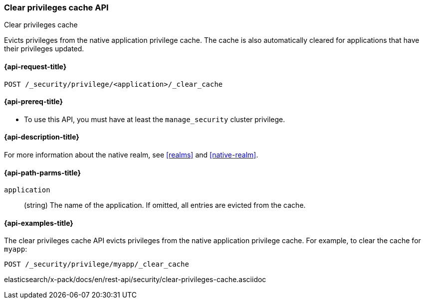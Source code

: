 [role="xpack"]
[[security-api-clear-privilege-cache]]
=== Clear privileges cache API
++++
<titleabbrev>Clear privileges cache</titleabbrev>
++++

Evicts privileges from the native application privilege cache.
The cache is also automatically cleared for applications that have their privileges updated.

[[security-api-clear-privilege-cache-request]]
==== {api-request-title}

`POST /_security/privilege/<application>/_clear_cache`

[[security-api-clear-privilege-cache-prereqs]]
==== {api-prereq-title}

* To use this API, you must have at least the `manage_security` cluster
privilege.

[[security-api-clear-privilege-cache-desc]]
==== {api-description-title}

For more information about the native realm, see
<<realms>> and <<native-realm>>.

[[security-api-clear-privilege-cache-path-params]]
==== {api-path-parms-title}

`application`::
  (string) The name of the application. If omitted, all entries are evicted from the cache.

[[security-api-clear-privilege-cache-example]]
==== {api-examples-title}

The clear privileges cache API evicts privileges from the native application privilege cache.
For example, to clear the cache for `myapp`:

[source,console]
--------------------------------------------------
POST /_security/privilege/myapp/_clear_cache
--------------------------------------------------
elasticsearch/x-pack/docs/en/rest-api/security/clear-privileges-cache.asciidoc

